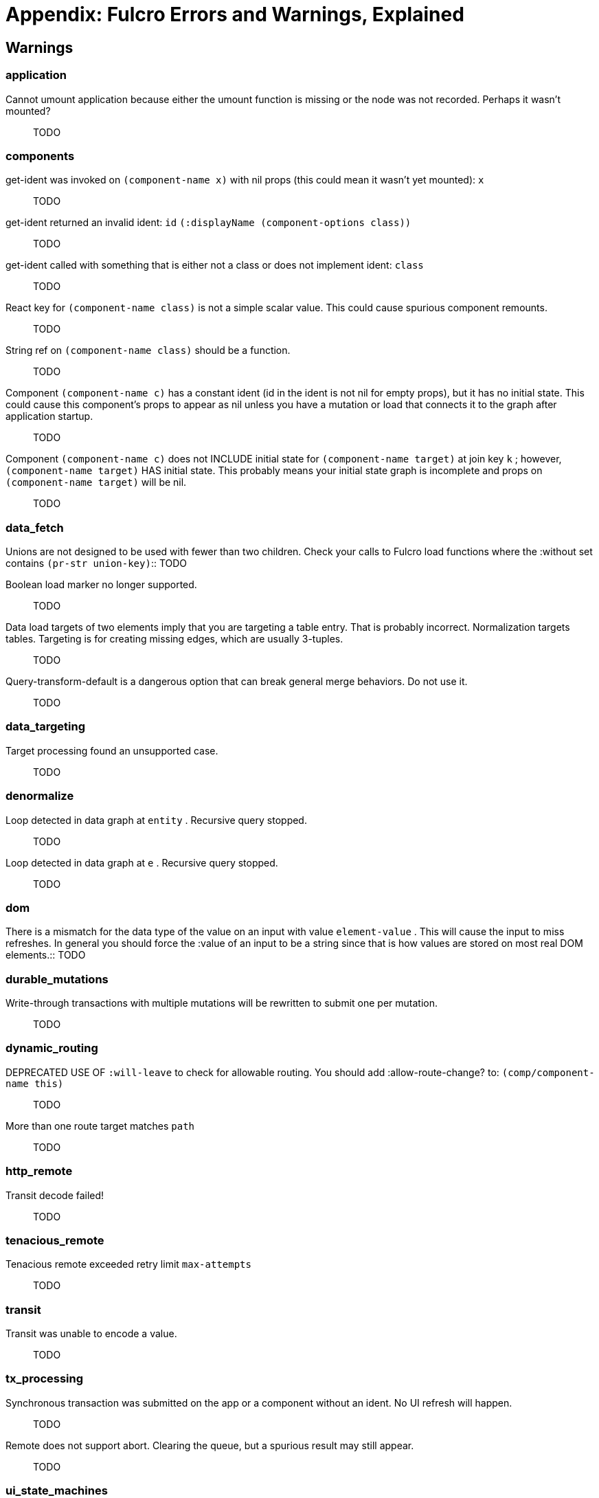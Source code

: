 = Appendix: Fulcro Errors and Warnings, Explained

== Warnings

=== application

[[cannot-unmount-application]]Cannot umount application because either the umount function is missing or the node was not recorded. Perhaps it wasn't mounted?::
TODO

=== components

[[get-ident-with-nil-props]]get-ident was invoked on  `(component-name x)`  with nil props (this could mean it wasn't yet mounted):  `x`::
TODO

[[get-ident-invalid-ident]]get-ident returned an invalid ident: `id` `(:displayName (component-options class))`::
TODO

[[get-ident-invalid-class]]get-ident called with something that is either not a class or does not implement ident:  `class`::
TODO

[[react-key-not-simple-scalar]]React key for  `(component-name class)`  is not a simple scalar value. This could cause spurious component remounts.::
TODO

[[string-ref-not-function]]String ref on  `(component-name class)`  should be a function.::
TODO

[[constant-ident-no-initial-state]]Component `(component-name c)` has a constant ident (id in the ident is not nil for empty props), but it has no initial state. This could cause this component's props to appear as nil unless you have a mutation or load that connects it to the graph after application startup.::
TODO

[[initial-state-incomplete]]Component `(component-name c)` does not INCLUDE initial state for `(component-name target)` at join key `k` ; however,  `(component-name target)` HAS initial state. This probably means your initial state graph is incomplete and props on `(component-name target)` will be nil.::
TODO

=== data_fetch

[[union-needs-more-children]]Unions are not designed to be used with fewer than two children. Check your calls to Fulcro
        load functions where the :without set contains  `(pr-str union-key)`::
TODO

[[boolean-marker-not-supported]]Boolean load marker no longer supported.::
TODO

[[data-load-targets-table]]Data load targets of two elements imply that you are targeting a table entry. That is probably incorrect. Normalization targets tables. Targeting is for creating missing edges, which are usually 3-tuples.::
TODO

[[dont-use-query-transform-default]]Query-transform-default is a dangerous option that can break general merge behaviors. Do not use it.::
TODO

=== data_targeting

[[target-unsuported-case]]Target processing found an unsupported case.::
TODO

=== denormalize

[[denormalize-loop-detected]]Loop detected in data graph at  `entity` . Recursive query stopped.::
TODO

[[denormalize-loop-detected-2]]Loop detected in data graph at  `e` . Recursive query stopped.::
TODO

=== dom

[[dom-type-mismatch]]There is a mismatch for the data type of the value on an input with value  `element-value` . This will cause the input to miss refreshes. In general you should force the :value of an input to
                be a string since that is how values are stored on most real DOM elements.::
TODO

=== durable_mutations

[[multiple-mutations-rewritten]]Write-through transactions with multiple mutations will be rewritten to submit one per mutation.::
TODO

=== dynamic_routing

[[routing-will-leave-deprecated]]DEPRECATED USE OF `:will-leave` to check for allowable routing. You should add :allow-route-change? to:  `(comp/component-name this)`::
TODO

[[routing-multiple-target-matches]]More than one route target matches `path`::
TODO

=== http_remote

[[transit-decode-failed]]Transit decode failed!::
TODO

=== tenacious_remote

[[remote-retry-limit-exceeded]]Tenacious remote exceeded retry limit `max-attempts`::
TODO

=== transit

[[transit-encode-failed]]Transit was unable to encode a value.::
TODO

=== tx_processing

[[tx-missing-ident]]Synchronous transaction was submitted on the app or a component without an ident. No UI refresh will happen.::
TODO

[[tx-remote-abort-not-supported]]Remote does not support abort. Clearing the queue, but a spurious result may still appear.::
TODO

=== ui_state_machines

[[uism-sm-not-in-state]]`(ex-info "" {})` Attempt to get an ASM path `ks` for a state machine that is not in Fulcro state. ASM ID:  `asm-id`::
TODO

[[uism-fallback-missing-event]]A fallback occurred, but no event was defined by the client. Sending generic ::uism/load-error event.::
TODO

[[uism-unexpected-event]]UNEXPECTED EVENT: Did not find a way to handle event `event-id` in the current active state: `current-state`::
TODO

